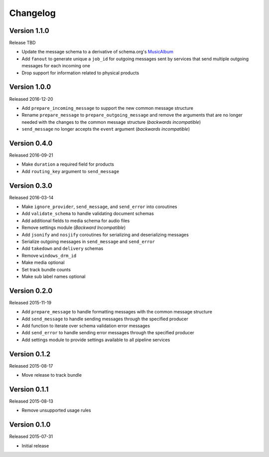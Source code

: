 =========
Changelog
=========

Version 1.1.0
==============

Release TBD

- Update the message schema to a derivative of schema.org's MusicAlbum_
- Add ``fanout`` to generate unique a ``job_id`` for outgoing messages sent by
  services that send multiple outgoing messages for each incoming one
- Drop support for information related to physical products

Version 1.0.0
=============

Released 2016-12-20

- Add ``prepare_incoming_message`` to support the new common message structure
- Rename ``prepare_message`` to ``prepare_outgoing_message`` and remove the
  arguments that are no longer needed with the changes to the common message
  structure (*backwards incompatible*)
- ``send_message`` no longer accepts the ``event`` argument (*backwards
  incompatible*)


Version 0.4.0
=============

Released 2016-09-21

- Make ``duration`` a required field for products
- Add ``routing_key`` argument to ``send_message``

Version 0.3.0
=============

Released 2016-03-14

- Make ``ignore_provider``, ``send_message``, and ``send_error`` into
  coroutines
- Add ``validate_schema`` to handle validating document schemas
- Add additional fields to media schema for audio files
- Remove settings module (*Backward Incompatible*)
- Add ``jsonify`` and ``nosjify`` coroutines for serializing and deserializing
  messages
- Serialize outgoing messages in ``send_message`` and ``send_error``
- Add ``takedown`` and ``delivery`` schemas
- Remove ``windows_drm_id``
- Make media optional
- Set track bundle counts
- Make sub label names optional

Version 0.2.0
=============

Released 2015-11-19

- Add ``prepare_message`` to handle formatting messages with the common message
  structure
- Add ``send_message`` to handle sending messages through the specified
  producer
- Add function to iterate over schema validation error messages
- Add ``send_error`` to handle sending error messages through the specified
  producer
- Add settings module to provide settings available to all pipeline services

Version 0.1.2
=============

Released 2015-08-17

- Move release to track bundle

Version 0.1.1
=============

Released 2015-08-13

- Remove unsupported usage rules

Version 0.1.0
=============

Released 2015-07-31

- Initial release

.. _MusicAlbum: https://schema.org/MusicAlbum
